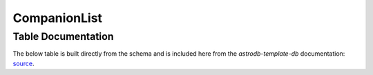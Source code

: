 CompanionList
###############

.. seealso::
    :doc:`../data_tables/companion_relationships`
        Documentation on the Companion Relationships table


Table Documentation
===================
.. _source: https://github.com/astrodbtoolkit/astrodb-template-db/blob/main/docs/schema/CompanionList.md

The below table is built directly from the schema and is
included here from the `astrodb-template-db` documentation: `source`_.

.. mdinclude:: ../astrodb-template-db/docs/schema/CompanionList.md
